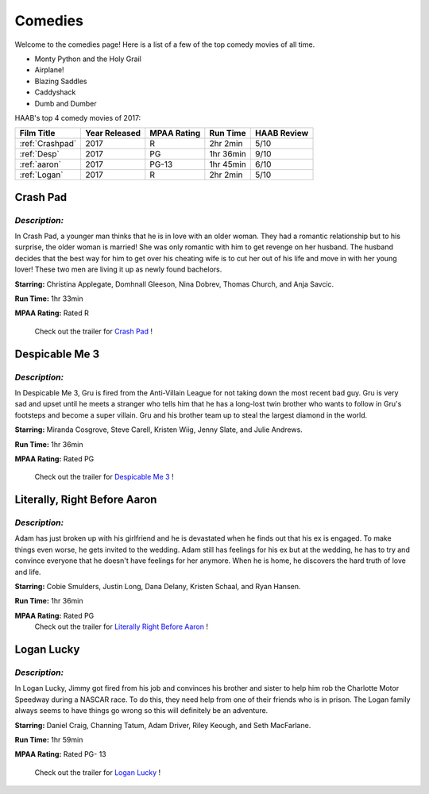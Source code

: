 **Comedies**
============

Welcome to the comedies page! Here is a list of a few of the top comedy movies of all time.


* Monty Python and the Holy Grail
* Airplane!
* Blazing Saddles
* Caddyshack
* Dumb and Dumber 

HAAB's top 4 comedy movies of 2017: 

+-------------------+------------+----------+-----------+---------+
| Film Title        | Year       | MPAA     | Run Time  | HAAB    |
|                   | Released   | Rating   |           | Review  |
+===================+============+==========+===========+=========+
| :ref:`Crashpad`   | 2017       | R        | 2hr 2min  | 5/10    |
+-------------------+------------+----------+-----------+---------+
| :ref:`Desp`       | 2017       | PG       | 1hr 36min | 9/10    |
+-------------------+------------+----------+-----------+---------+
| :ref:`aaron`      | 2017       | PG-13    | 1hr 45min | 6/10    |
+-------------------+------------+----------+-----------+---------+
| :ref:`Logan`      | 2017       | R        | 2hr 2min  | 5/10    |
+-------------------+------------+----------+-----------+---------+


.. _Crashpad:

Crash Pad
---------

.. figure:: images/crash.jpg
    :width: 50%

*Description:*
~~~~~~~~~~~~~~
In Crash Pad, a younger man thinks that he is in love with an older woman. 
They had a romantic relationship but to his surprise, the older woman is married!
She was only romantic with him to get revenge on her husband. The husband decides that the
best way for him to get over his cheating wife is to cut her out of his life and move in with 
her young lover! These two men are living it up as newly found bachelors. 

**Starring:** Christina Applegate, Domhnall Gleeson, Nina Dobrev, 
Thomas Church, and Anja Savcic. 

**Run Time:** 1hr 33min

**MPAA Rating:** Rated R


    Check out the trailer for `Crash Pad`_ !

.. _Crash Pad: https://www.youtube.com/watch?v=HfLuNqpK7yg

.. _desp:

Despicable Me 3
---------------

.. figure:: images/despicable.jpg
    :width: 50%

*Description:*
~~~~~~~~~~~~~~
In Despicable Me 3, Gru is fired from the Anti-Villain League for not taking down the most recent bad guy.
Gru is very sad and upset until he meets a stranger who tells him that he has a long-lost twin brother
who wants to follow in Gru's footsteps and become a super villain. Gru and his brother team up to steal the 
largest diamond in the world. 

**Starring:** Miranda Cosgrove, Steve Carell, Kristen Wiig, Jenny Slate, and 
Julie Andrews. 


**Run Time:** 1hr 36min

**MPAA Rating:** Rated PG

    Check out the trailer for `Despicable Me 3`_ !

.. _Despicable Me 3: https://www.youtube.com/watch?v=euz-KBBfAAo


.. _aaron:

Literally, Right Before Aaron
-----------------------------


.. figure:: images/aaron.jpg
    :width: 50%

*Description:*
~~~~~~~~~~~~~~

Adam has just broken up with his girlfriend and he is devastated when he finds
out that his ex is engaged. To make things even worse, he gets invited to the wedding. Adam
still has feelings for his ex but at the wedding, he has to try and convince everyone that he 
doesn't have feelings for her anymore. When he is home, he discovers the hard truth of love 
and life. 

**Starring:** Cobie Smulders, Justin Long, Dana Delany, Kristen Schaal, and Ryan Hansen. 

**Run Time:** 1hr 36min

**MPAA Rating:** Rated PG
    Check out the trailer for `Literally Right Before Aaron`_ !

.. _Literally Right Before Aaron: https://www.youtube.com/watch?v=ruJWLgLiSX0

.. _logan:

Logan Lucky
-----------


.. figure:: images/logan.jpg
    :width: 50%

*Description:*
~~~~~~~~~~~~~~
 
In Logan Lucky, Jimmy got fired from his job and convinces his brother and sister
to help him rob the Charlotte Motor Speedway during a NASCAR race. To do this, they need
help from one of their friends who is in prison. The Logan family always seems to have
things go wrong so this will definitely be an adventure. 

**Starring:** Daniel Craig, Channing Tatum, Adam Driver, Riley Keough, and Seth MacFarlane.

**Run Time:** 1hr 59min

**MPAA Rating:** Rated PG- 13

    Check out the trailer for `Logan Lucky`_ !

.. _Logan Lucky: https://www.youtube.com/watch?v=ruJWLgLiSX0